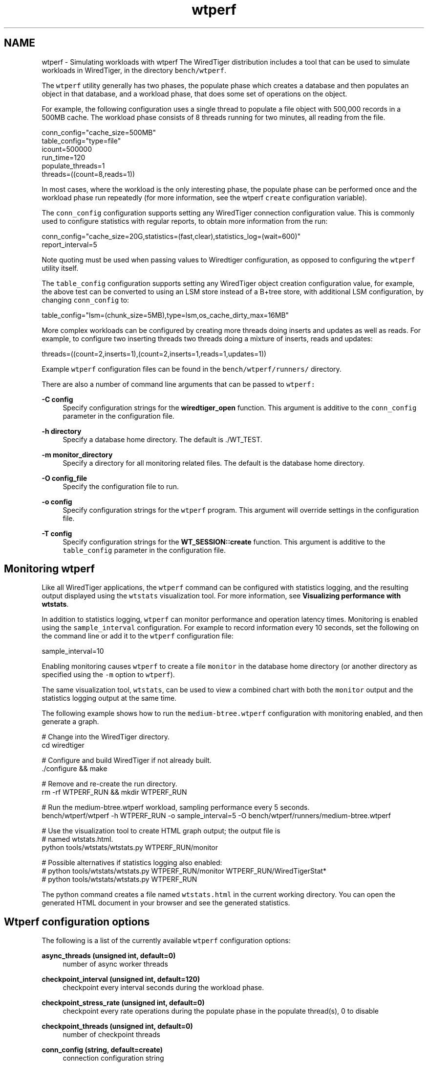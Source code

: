 .TH "wtperf" 3 "Sat Jul 2 2016" "Version Version 2.8.1" "WiredTiger" \" -*- nroff -*-
.ad l
.nh
.SH NAME
wtperf \- Simulating workloads with wtperf 
The WiredTiger distribution includes a tool that can be used to simulate workloads in WiredTiger, in the directory \fCbench/wtperf\fP\&.
.PP
The \fCwtperf\fP utility generally has two phases, the populate phase which creates a database and then populates an object in that database, and a workload phase, that does some set of operations on the object\&.
.PP
For example, the following configuration uses a single thread to populate a file object with 500,000 records in a 500MB cache\&. The workload phase consists of 8 threads running for two minutes, all reading from the file\&.
.PP
.PP
.nf
conn_config="cache_size=500MB"
table_config="type=file"
icount=500000
run_time=120
populate_threads=1
threads=((count=8,reads=1))
.fi
.PP
.PP
In most cases, where the workload is the only interesting phase, the populate phase can be performed once and the workload phase run repeatedly (for more information, see the wtperf \fCcreate\fP configuration variable)\&.
.PP
The \fCconn_config\fP configuration supports setting any WiredTiger connection configuration value\&. This is commonly used to configure statistics with regular reports, to obtain more information from the run:
.PP
.PP
.nf
conn_config="cache_size=20G,statistics=(fast,clear),statistics_log=(wait=600)"
report_interval=5
.fi
.PP
.PP
Note quoting must be used when passing values to Wiredtiger configuration, as opposed to configuring the \fCwtperf\fP utility itself\&.
.PP
The \fCtable_config\fP configuration supports setting any WiredTiger object creation configuration value, for example, the above test can be converted to using an LSM store instead of a B+tree store, with additional LSM configuration, by changing \fCconn_config\fP to:
.PP
.PP
.nf
table_config="lsm=(chunk_size=5MB),type=lsm,os_cache_dirty_max=16MB"
.fi
.PP
.PP
More complex workloads can be configured by creating more threads doing inserts and updates as well as reads\&. For example, to configure two inserting threads two threads doing a mixture of inserts, reads and updates:
.PP
.PP
.nf
threads=((count=2,inserts=1),(count=2,inserts=1,reads=1,updates=1))
.fi
.PP
.PP
Example \fCwtperf\fP configuration files can be found in the \fCbench/wtperf/runners/\fP directory\&.
.PP
There are also a number of command line arguments that can be passed to \fCwtperf:\fP 
.PP
\fB-C config\fP
.RS 4
Specify configuration strings for the \fBwiredtiger_open\fP function\&. This argument is additive to the \fCconn_config\fP parameter in the configuration file\&. 
.RE
.PP
\fB-h directory\fP
.RS 4
Specify a database home directory\&. The default is \fC\fP\&./WT_TEST\&. 
.RE
.PP
\fB-m monitor_directory\fP
.RS 4
Specify a directory for all monitoring related files\&. The default is the database home directory\&. 
.RE
.PP
\fB-O config_file\fP
.RS 4
Specify the configuration file to run\&. 
.RE
.PP
\fB-o config\fP
.RS 4
Specify configuration strings for the \fCwtperf\fP program\&. This argument will override settings in the configuration file\&. 
.RE
.PP
\fB-T config\fP
.RS 4
Specify configuration strings for the \fBWT_SESSION::create\fP function\&. This argument is additive to the \fCtable_config\fP parameter in the configuration file\&.
.RE
.PP
.SH "Monitoring wtperf"
.PP
Like all WiredTiger applications, the \fCwtperf\fP command can be configured with statistics logging, and the resulting output displayed using the \fCwtstats\fP visualization tool\&. For more information, see \fBVisualizing performance with wtstats\fP\&.
.PP
In addition to statistics logging, \fCwtperf\fP can monitor performance and operation latency times\&. Monitoring is enabled using the \fCsample_interval\fP configuration\&. For example to record information every 10 seconds, set the following on the command line or add it to the \fCwtperf\fP configuration file:
.PP
.PP
.nf
sample_interval=10
.fi
.PP
.PP
Enabling monitoring causes \fCwtperf\fP to create a file \fCmonitor\fP in the database home directory (or another directory as specified using the \fC-m\fP option to \fCwtperf\fP)\&.
.PP
The same visualization tool, \fCwtstats\fP, can be used to view a combined chart with both the \fCmonitor\fP output and the statistics logging output at the same time\&.
.PP
The following example shows how to run the \fCmedium-btree\&.wtperf\fP configuration with monitoring enabled, and then generate a graph\&.
.PP
.PP
.nf
# Change into the WiredTiger directory\&.
cd wiredtiger

# Configure and build WiredTiger if not already built\&.
\&./configure && make

# Remove and re-create the run directory\&.
rm -rf WTPERF_RUN && mkdir WTPERF_RUN

# Run the medium-btree\&.wtperf workload, sampling performance every 5 seconds\&.
bench/wtperf/wtperf \
    -h WTPERF_RUN \
    -o sample_interval=5 \
    -O bench/wtperf/runners/medium-btree\&.wtperf

# Use the visualization tool to create HTML graph output; the output file is
# named wtstats\&.html\&.
python tools/wtstats/wtstats\&.py WTPERF_RUN/monitor

# Possible alternatives if statistics logging also enabled:
# python tools/wtstats/wtstats\&.py WTPERF_RUN/monitor WTPERF_RUN/WiredTigerStat*
# python tools/wtstats/wtstats\&.py WTPERF_RUN
.fi
.PP
.PP
The python command creates a file named \fCwtstats\&.html\fP in the current working directory\&. You can open the generated HTML document in your browser and see the generated statistics\&.
.SH "Wtperf configuration options"
.PP
The following is a list of the currently available \fCwtperf\fP configuration options:
.PP
\fBasync_threads (unsigned int, default=0)\fP
.RS 4
number of async worker threads 
.RE
.PP
\fBcheckpoint_interval (unsigned int, default=120)\fP
.RS 4
checkpoint every interval seconds during the workload phase\&. 
.RE
.PP
\fBcheckpoint_stress_rate (unsigned int, default=0)\fP
.RS 4
checkpoint every rate operations during the populate phase in the populate thread(s), 0 to disable 
.RE
.PP
\fBcheckpoint_threads (unsigned int, default=0)\fP
.RS 4
number of checkpoint threads 
.RE
.PP
\fBconn_config (string, default=create)\fP
.RS 4
connection configuration string 
.RE
.PP
\fBcompact (boolean, default=false)\fP
.RS 4
post-populate compact for LSM merging activity 
.RE
.PP
\fBcompression (string, default=none)\fP
.RS 4
compression extension\&. Allowed configuration values are: 'none', 'lz4', 'snappy', 'zlib' 
.RE
.PP
\fBcreate (boolean, default=true)\fP
.RS 4
do population phase; false to use existing database 
.RE
.PP
\fBdatabase_count (unsigned int, default=1)\fP
.RS 4
number of WiredTiger databases to use\&. Each database will execute the workload using a separate home directory and complete set of worker threads 
.RE
.PP
\fBdrop_tables (unsigned int, default=0)\fP
.RS 4
Whether to drop all tables at the end of the run, and report time taken to do the drop\&. 
.RE
.PP
\fBicount (unsigned int, default=5000)\fP
.RS 4
number of records to initially populate\&. If multiple tables are configured the count is spread evenly across all tables\&. 
.RE
.PP
\fBidle_table_cycle (unsigned int, default=0)\fP
.RS 4
Enable regular create and drop of idle tables, value is the maximum number of seconds a create or drop is allowed before flagging an error\&. Default 0 which means disabled\&. 
.RE
.PP
\fBindex (boolean, default=false)\fP
.RS 4
Whether to create an index on the value field\&. 
.RE
.PP
\fBinsert_rmw (boolean, default=false)\fP
.RS 4
execute a read prior to each insert in workload phase 
.RE
.PP
\fBkey_sz (unsigned int, default=20)\fP
.RS 4
key size 
.RE
.PP
\fBlog_partial (boolean, default=false)\fP
.RS 4
perform partial logging on first table only\&. 
.RE
.PP
\fBmin_throughput (unsigned int, default=0)\fP
.RS 4
notify if any throughput measured is less than this amount\&. Aborts or prints warning based on min_throughput_fatal setting\&. Requires sample_interval to be configured 
.RE
.PP
\fBmin_throughput_fatal (boolean, default=false)\fP
.RS 4
print warning (false) or abort (true) of min_throughput failure\&. 
.RE
.PP
\fBmax_latency (unsigned int, default=0)\fP
.RS 4
notify if any latency measured exceeds this number of milliseconds\&.Aborts or prints warning based on min_throughput_fatal setting\&. Requires sample_interval to be configured 
.RE
.PP
\fBmax_latency_fatal (boolean, default=false)\fP
.RS 4
print warning (false) or abort (true) of max_latency failure\&. 
.RE
.PP
\fBpareto (unsigned int, default=0)\fP
.RS 4
use pareto distribution for random numbers\&. Zero to disable, otherwise a percentage indicating how aggressive the distribution should be\&. 
.RE
.PP
\fBpopulate_ops_per_txn (unsigned int, default=0)\fP
.RS 4
number of operations to group into each transaction in the populate phase, zero for auto-commit 
.RE
.PP
\fBpopulate_threads (unsigned int, default=1)\fP
.RS 4
number of populate threads, 1 for bulk load 
.RE
.PP
\fBrandom_range (unsigned int, default=0)\fP
.RS 4
if non zero choose a value from within this range as the key for insert operations 
.RE
.PP
\fBrandom_value (boolean, default=false)\fP
.RS 4
generate random content for the value 
.RE
.PP
\fBrange_partition (boolean, default=false)\fP
.RS 4
partition data by range (vs hash) 
.RE
.PP
\fBread_range (unsigned int, default=0)\fP
.RS 4
scan a range of keys after each search 
.RE
.PP
\fBreadonly (boolean, default=false)\fP
.RS 4
reopen the connection between populate and workload phases in readonly mode\&. Requires reopen_connection turned on (default)\&. Requires that read be the only workload specified 
.RE
.PP
\fBreopen_connection (boolean, default=true)\fP
.RS 4
close and reopen the connection between populate and workload phases 
.RE
.PP
\fBreport_interval (unsigned int, default=2)\fP
.RS 4
output throughput information every interval seconds, 0 to disable 
.RE
.PP
\fBrun_ops (unsigned int, default=0)\fP
.RS 4
total read, insert and update workload operations 
.RE
.PP
\fBrun_time (unsigned int, default=0)\fP
.RS 4
total workload seconds 
.RE
.PP
\fBsample_interval (unsigned int, default=0)\fP
.RS 4
performance logging every interval seconds, 0 to disable 
.RE
.PP
\fBsample_rate (unsigned int, default=50)\fP
.RS 4
how often the latency of operations is measured\&. One for every operation,two for every second operation, three for every third operation etc\&. 
.RE
.PP
\fBsess_config (string, default=)\fP
.RS 4
session configuration string 
.RE
.PP
\fBsession_count_idle (unsigned int, default=0)\fP
.RS 4
number of idle sessions to create\&. Default 0\&. 
.RE
.PP
\fBtable_config (string, default=key_format=S,value_format=S,type=lsm,exclusive=true,allocation_size=4kb,internal_page_max=64kb,leaf_page_max=4kb,split_pct=100)\fP
.RS 4
table configuration string 
.RE
.PP
\fBtable_count (unsigned int, default=1)\fP
.RS 4
number of tables to run operations over\&. Keys are divided evenly over the tables\&. Cursors are held open on all tables\&. Default 1, maximum 99999\&. 
.RE
.PP
\fBtable_count_idle (unsigned int, default=0)\fP
.RS 4
number of tables to create, that won't be populated\&. Default 0\&. 
.RE
.PP
\fBthreads (string, default=)\fP
.RS 4
workload configuration: each 'count' entry is the total number of threads, and the 'insert', 'read' and 'update' entries are the ratios of insert, read and update operations done by each worker thread; If a throttle value is provided each thread will do a maximum of that number of operations per second; multiple workload configurations may be specified per threads configuration; for example, a more complex threads configuration might be 'threads=((count=2,reads=1)(count=8,reads=1,inserts=2,updates=1))' which would create 2 threads doing nothing but reads and 8 threads each doing 50% inserts and 25% reads and updates\&. Allowed configuration values are 'count', 'throttle', 'update_delta', 'reads', 'inserts', 'updates', 'truncate', 'truncate_pct' and 'truncate_count'\&. There are also behavior modifiers, supported modifiers are 'ops_per_txn' 
.RE
.PP
\fBtransaction_config (string, default=)\fP
.RS 4
transaction configuration string, relevant when populate_opts_per_txn is nonzero 
.RE
.PP
\fBtable_name (string, default=test)\fP
.RS 4
table name 
.RE
.PP
\fBvalue_sz_max (unsigned int, default=1000)\fP
.RS 4
maximum value size when delta updates are present\&. Default disabled 
.RE
.PP
\fBvalue_sz_min (unsigned int, default=1)\fP
.RS 4
minimum value size when delta updates are present\&. Default disabled 
.RE
.PP
\fBvalue_sz (unsigned int, default=100)\fP
.RS 4
value size 
.RE
.PP
\fBverbose (unsigned int, default=1)\fP
.RS 4
verbosity 
.RE
.PP
\fBwarmup (unsigned int, default=0)\fP
.RS 4
How long to run the workload phase before starting measurements 
.RE
.PP

